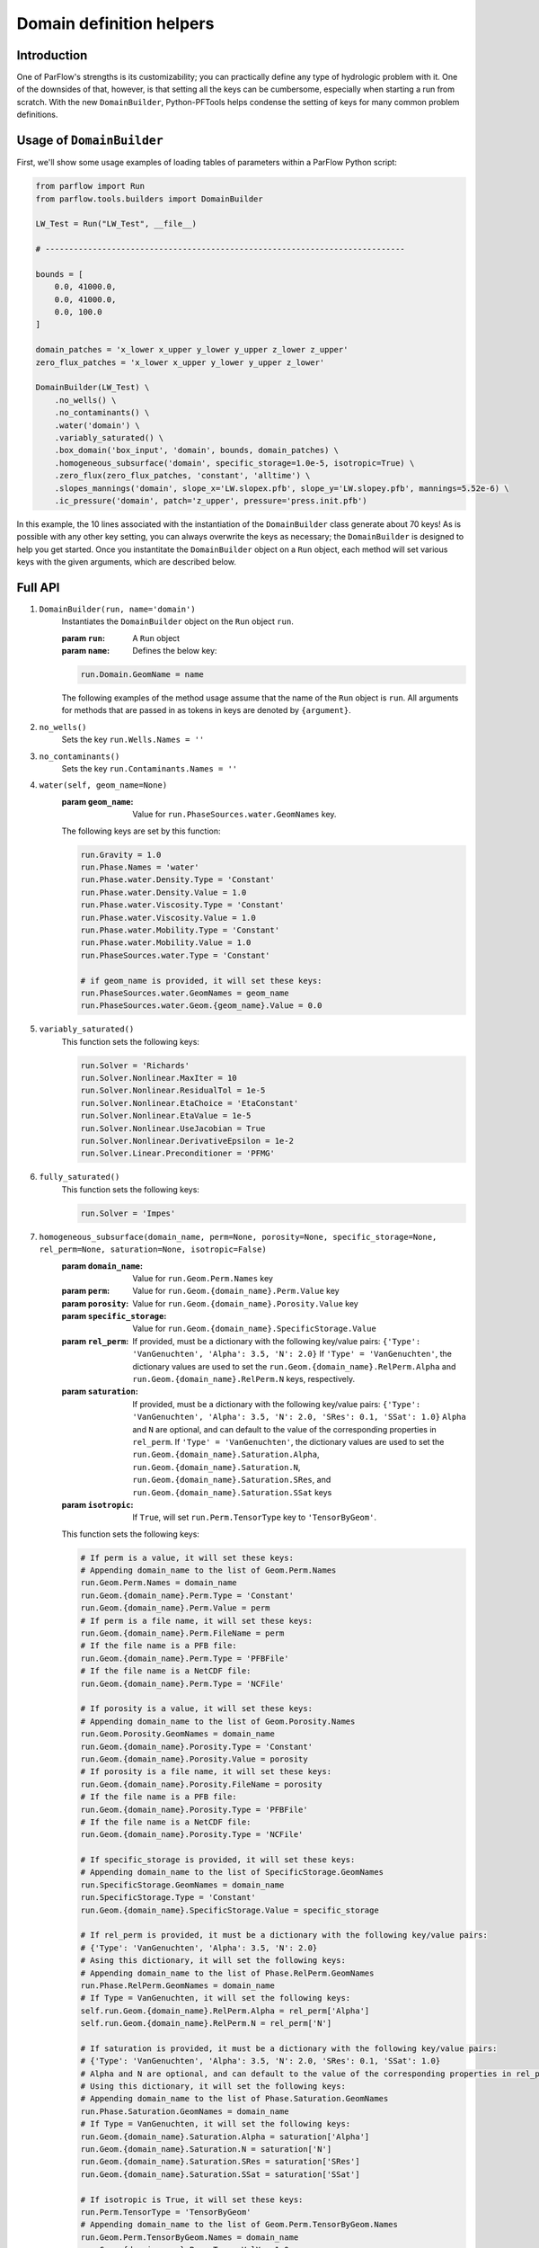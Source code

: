 ********************************************************************************
Domain definition helpers
********************************************************************************


================================================================================
Introduction
================================================================================

One of ParFlow's strengths is its customizability; you can practically define any type of hydrologic problem with it.
One of the downsides of that, however, is that setting all the keys can be cumbersome, especially when starting a run from scratch.
With the new ``DomainBuilder``, Python-PFTools helps condense the setting of keys for many common problem definitions.

================================================================================
Usage of ``DomainBuilder``
================================================================================

First, we'll show some usage examples of loading tables of parameters within a ParFlow Python script:

.. code-block:: python3

    from parflow import Run
    from parflow.tools.builders import DomainBuilder

    LW_Test = Run("LW_Test", __file__)

    # ----------------------------------------------------------------------------

    bounds = [
        0.0, 41000.0,
        0.0, 41000.0,
        0.0, 100.0
    ]

    domain_patches = 'x_lower x_upper y_lower y_upper z_lower z_upper'
    zero_flux_patches = 'x_lower x_upper y_lower y_upper z_lower'

    DomainBuilder(LW_Test) \
        .no_wells() \
        .no_contaminants() \
        .water('domain') \
        .variably_saturated() \
        .box_domain('box_input', 'domain', bounds, domain_patches) \
        .homogeneous_subsurface('domain', specific_storage=1.0e-5, isotropic=True) \
        .zero_flux(zero_flux_patches, 'constant', 'alltime') \
        .slopes_mannings('domain', slope_x='LW.slopex.pfb', slope_y='LW.slopey.pfb', mannings=5.52e-6) \
        .ic_pressure('domain', patch='z_upper', pressure='press.init.pfb')

In this example, the 10 lines associated with the instantiation of the ``DomainBuilder`` class generate about 70 keys!
As is possible with any other key setting, you can always overwrite the keys as necessary; the ``DomainBuilder`` is designed to help you get started.
Once you instantitate the ``DomainBuilder`` object on a ``Run`` object, each method will set various keys with the given arguments, which are described below.

================================================================================
Full API
================================================================================

1. ``DomainBuilder(run, name='domain')``
    Instantiates the ``DomainBuilder`` object on the ``Run`` object ``run``. 

    :param ``run``: A ``Run`` object
    :param ``name``: Defines the below key:

    .. code-block:: python3

        run.Domain.GeomName = name

    The following examples of the method usage assume that the name of the ``Run`` object is ``run``. 
    All arguments for methods that are passed in as tokens in keys are denoted by ``{argument}``.

2. ``no_wells()``
    Sets the key ``run.Wells.Names = ''``

3. ``no_contaminants()``
    Sets the key ``run.Contaminants.Names = ''``

4. ``water(self, geom_name=None)``
    :param ``geom_name``: Value for ``run.PhaseSources.water.GeomNames`` key.

    The following keys are set by this function:

    .. code-block:: python3

        run.Gravity = 1.0
        run.Phase.Names = 'water'
        run.Phase.water.Density.Type = 'Constant'
        run.Phase.water.Density.Value = 1.0
        run.Phase.water.Viscosity.Type = 'Constant'
        run.Phase.water.Viscosity.Value = 1.0
        run.Phase.water.Mobility.Type = 'Constant'
        run.Phase.water.Mobility.Value = 1.0
        run.PhaseSources.water.Type = 'Constant'

        # if geom_name is provided, it will set these keys:
        run.PhaseSources.water.GeomNames = geom_name
        run.PhaseSources.water.Geom.{geom_name}.Value = 0.0

5. ``variably_saturated()``
    This function sets the following keys:

    .. code-block:: python3

        run.Solver = 'Richards'
        run.Solver.Nonlinear.MaxIter = 10
        run.Solver.Nonlinear.ResidualTol = 1e-5
        run.Solver.Nonlinear.EtaChoice = 'EtaConstant'
        run.Solver.Nonlinear.EtaValue = 1e-5
        run.Solver.Nonlinear.UseJacobian = True
        run.Solver.Nonlinear.DerivativeEpsilon = 1e-2
        run.Solver.Linear.Preconditioner = 'PFMG'

6. ``fully_saturated()``
    This function sets the following keys:

    .. code-block:: python3

        run.Solver = 'Impes'

7. ``homogeneous_subsurface(domain_name, perm=None, porosity=None, specific_storage=None, rel_perm=None, saturation=None, isotropic=False)``
    :param ``domain_name``: Value for ``run.Geom.Perm.Names`` key
    :param ``perm``: Value for ``run.Geom.{domain_name}.Perm.Value`` key
    :param ``porosity``: Value for ``run.Geom.{domain_name}.Porosity.Value`` key
    :param ``specific_storage``: Value for ``run.Geom.{domain_name}.SpecificStorage.Value``
    :param ``rel_perm``: If provided, must be a dictionary with the following key/value pairs: ``{'Type': 'VanGenuchten', 'Alpha': 3.5, 'N': 2.0}``
        If ``'Type' = 'VanGenuchten'``, the dictionary values are used to set the ``run.Geom.{domain_name}.RelPerm.Alpha`` and ``run.Geom.{domain_name}.RelPerm.N`` keys, respectively.
    :param ``saturation``: If provided, must be a dictionary with the following key/value pairs: ``{'Type': 'VanGenuchten', 'Alpha': 3.5, 'N': 2.0, 'SRes': 0.1, 'SSat': 1.0}``
        ``Alpha`` and ``N`` are optional, and can default to the value of the corresponding properties in ``rel_perm``.
        If ``'Type' = 'VanGenuchten'``, the dictionary values are used to set the ``run.Geom.{domain_name}.Saturation.Alpha``,
        ``run.Geom.{domain_name}.Saturation.N``, ``run.Geom.{domain_name}.Saturation.SRes``, and ``run.Geom.{domain_name}.Saturation.SSat`` keys
    :param ``isotropic``: If ``True``, will set ``run.Perm.TensorType`` key to ``'TensorByGeom'``.
    
    This function sets the following keys:

    .. code-block:: python3

        # If perm is a value, it will set these keys:
        # Appending domain_name to the list of Geom.Perm.Names
        run.Geom.Perm.Names = domain_name
        run.Geom.{domain_name}.Perm.Type = 'Constant'
        run.Geom.{domain_name}.Perm.Value = perm
        # If perm is a file name, it will set these keys:
        run.Geom.{domain_name}.Perm.FileName = perm
        # If the file name is a PFB file:
        run.Geom.{domain_name}.Perm.Type = 'PFBFile'
        # If the file name is a NetCDF file:
        run.Geom.{domain_name}.Perm.Type = 'NCFile'

        # If porosity is a value, it will set these keys:
        # Appending domain_name to the list of Geom.Porosity.Names
        run.Geom.Porosity.GeomNames = domain_name
        run.Geom.{domain_name}.Porosity.Type = 'Constant'
        run.Geom.{domain_name}.Porosity.Value = porosity
        # If porosity is a file name, it will set these keys:
        run.Geom.{domain_name}.Porosity.FileName = porosity
        # If the file name is a PFB file:
        run.Geom.{domain_name}.Porosity.Type = 'PFBFile'
        # If the file name is a NetCDF file:
        run.Geom.{domain_name}.Porosity.Type = 'NCFile'

        # If specific_storage is provided, it will set these keys:
        # Appending domain_name to the list of SpecificStorage.GeomNames
        run.SpecificStorage.GeomNames = domain_name
        run.SpecificStorage.Type = 'Constant'
        run.Geom.{domain_name}.SpecificStorage.Value = specific_storage

        # If rel_perm is provided, it must be a dictionary with the following key/value pairs:
        # {'Type': 'VanGenuchten', 'Alpha': 3.5, 'N': 2.0}
        # Asing this dictionary, it will set the following keys:
        # Appending domain_name to the list of Phase.RelPerm.GeomNames
        run.Phase.RelPerm.GeomNames = domain_name
        # If Type = VanGenuchten, it will set the following keys:
        self.run.Geom.{domain_name}.RelPerm.Alpha = rel_perm['Alpha']
        self.run.Geom.{domain_name}.RelPerm.N = rel_perm['N']

        # If saturation is provided, it must be a dictionary with the following key/value pairs:
        # {'Type': 'VanGenuchten', 'Alpha': 3.5, 'N': 2.0, 'SRes': 0.1, 'SSat': 1.0}
        # Alpha and N are optional, and can default to the value of the corresponding properties in rel_perm
        # Using this dictionary, it will set the following keys:
        # Appending domain_name to the list of Phase.Saturation.GeomNames
        run.Phase.Saturation.GeomNames = domain_name
        # If Type = VanGenuchten, it will set the following keys:
        run.Geom.{domain_name}.Saturation.Alpha = saturation['Alpha']
        run.Geom.{domain_name}.Saturation.N = saturation['N']
        run.Geom.{domain_name}.Saturation.SRes = saturation['SRes']
        run.Geom.{domain_name}.Saturation.SSat = saturation['SSat']

        # If isotropic is True, it will set these keys:
        run.Perm.TensorType = 'TensorByGeom'
        # Appending domain_name to the list of Geom.Perm.TensorByGeom.Names
        run.Geom.Perm.TensorByGeom.Names = domain_name
        run.Geom.{domain_name}.Perm.TensorValX = 1.0
        run.Geom.{domain_name}.Perm.TensorValY = 1.0
        run.Geom.{domain_name}.Perm.TensorValZ = 1.0

8. ``box_domain(box_input, domain_geom_name, bounds=None, patches=None)``
    :param ``box_input``: Value for ``run.GeomInput.Names`` key
    :param ``domain_geom_name``: Value for ``run.Geom.{domain_geom_name}``
    :param ``bounds``: A list of values in the format ``[lower_x, upper_x, lower_y, upper_y, lower_z, upper_z]``, that 
        set the ``Lower.X``, ``Upper.X``, ``Lower.Y``, ``Upper.Y``, ``Lower.Z``, and ``Upper.Z`` keys for the ``run.Geom.{domain_geom_name}``
    :param ``patches``: Value for ``run.Geom.{domain_geom_name}.Patches``

    This function sets the following keys:

    .. code-block:: python3

        # Append box_input to the GeomInput.Names
        run.GeomInput.Names = box_input
        run.GeomInput.{box_input}.InputType = 'Box'
        run.GeomInput.{box_input}.GeomName = domain_geom_name

        # If bounds is not provided, it will default to using the ComputationalGrid keys to define the boundaries:
        run.Geom.{domain_geom_name}.Lower.X = 0.0
        run.Geom.{domain_geom_name}.Lower.Y = 0.0
        run.Geom.{domain_geom_name}.Lower.Z = 0.0
        run.Geom.{domain_geom_name}.Upper.X = run.ComputationalGrid.DX * run.ComputationalGrid.NX
        run.Geom.{domain_geom_name}.Upper.Y = run.ComputationalGrid.DY * run.ComputationalGrid.NY
        run.Geom.{domain_geom_name}.Upper.Z = run.ComputationalGrid.DZ * run.ComputationalGrid.NZ

        # Bounds should be provided as a list of coordinates in this order:
        # [lower_x, upper_x, lower_y, upper_y, lower_z, upper_z]
        run.Geom.{domain_geom_name}.Lower.X = bounds[0]
        run.Geom.{domain_geom_name}.Upper.X = bounds[1]
        run.Geom.{domain_geom_name}.Lower.Y = bounds[2]
        run.Geom.{domain_geom_name}.Upper.Y = bounds[3]
        run.Geom.{domain_geom_name}.Lower.Z = bounds[4]
        run.Geom.{domain_geom_name}.Upper.Z = bounds[5]

        # If patches is provided as a single string of the box domain patches (e.g., 'left right ...'), it will set this key:
        run.Geom.{domain_geom_name}.Patches = patches


9. ``slopes_mannings(self, domain_geom_name, slope_x=None, slope_y=None, mannings=None)``
    :param ``domain_geom_name``: Is appended to the value of the ``run.TopoSlopesX.GeomNames`` key
    :param ``slope_x``: If the value of ``slope_x`` is a number, this parameter sets the value for the ``run.TopoSlopesX.Geom.{domain_geom_name}.Value`` key. 
        If it is a filename, this parameter sets the value for the ``run.TopoSlopesX.FileName`` key.
    :param ``slope_y``: If the value of ``slope_y`` is a number, this parameter sets the value for the ``run.TopoSlopesY.Geom.{domain_geom_name}.Value`` key. 
        If it is a filename, this parameter sets the value for the ``run.TopoSlopesY.FileName`` key.
    :param ``mannings``: If the value of ``mannings`` is a number, this parameter sets the value for the ``run.Mannings.Geom.{domain_geom_name}.Value`` key. 
        If it is a filename, this parameter sets the value for the ``run.Mannings.FileName = mannings`` key.

    This function sets the following keys:

    .. code-block:: python3

        # If slope_x is provided, it will set these keys:
        # Appending domain_name to the list of TopoSlopesX.GeomNames
        run.TopoSlopesX.GeomNames = domain_geom_name
        # If slope_x is a number, it will set these keys:
        run.TopoSlopesX.Type = 'Constant'
        run.TopoSlopesX.Geom.{domain_geom_name}.Value = slope_x
        # If slope_x is a file name, it will set these keys:
        run.TopoSlopesX.FileName = slope_x
        # If the file name is a PFB file:
        run.TopoSlopesX.Type = 'PFBFile'
        # If the file name is a NetCDF file:
        run.TopoSlopesX.Type = 'NCFile'

        # If slope_y is provided, it will set these keys:
        # Appending domain_name to the list of TopoSlopesY.GeomNames
        run.TopoSlopesY.GeomNames = domain_geom_name
        # If slope_y is a number, it will set these keys:
        run.TopoSlopesY.Type = 'Constant'
        run.TopoSlopesY.Geom.{domain_geom_name}.Value = slope_y
        # If slope_y is a file name, it will set these keys:
        run.TopoSlopesY.FileName = slope_y
        # If the file name is a PFB file:
        run.TopoSlopesY.Type = 'PFBFile'
        # If the file name is a NetCDF file:
        run.TopoSlopesY.Type = 'NCFile'

        # If mannings is provided, it will set these keys:
        # Appending domain_name to the list of Mannings.GeomNames
        run.Mannings.GeomNames = domain_geom_name
        # If mannings is a number, it will set these keys:
        run.Mannings.Type = 'Constant'
        run.Mannings.Geom.{domain_geom_name}.Value = mannings
        # If mannings is a file name, it will set these keys:
        run.Mannings.FileName = mannings
        # If the file name is a PFB file:
        run.Mannings.Type = 'PFBFile'
        # If the file name is a NetCDF file:
        run.Mannings.Type = 'NCFile'

10. ``zero_flux(self, patches, cycle_name, interval_name)``
    :param ``patches``: Values for ``run.BCPressure.PatchNames`` key
    :param ``cycle_name``: Value for ``run.Patch[patch].BCPressure.Cycle`` key
    :param ``interval_name``: Value for ``run.Patch[patch].BCPressure[interval_name]`` key

    This function sets the following keys:

    .. code-block:: python3

        run.BCPressure.PatchNames += [patch]
        run.Patch[patch].BCPressure.Type = 'FluxConst'
        run.Patch[patch].BCPressure.Cycle = cycle_name
        run.Patch[patch].BCPressure[interval_name].Value = 0.0

11. ``ic_pressure(self, domain_geom_name, patch, pressure)``
    :param ``domain_geom_name``: Value for ``run.ICPressure.GeomNames`` key
    :param ``patch``: Value for ``run.Geom.{domain_geom_name}.ICPressure.RefPatch`` key
    :param ``pressure``: Value for ``run.Geom.domain.ICPressure.FileName`` key

    This function sets the following keys:

    .. code-block:: python3

        run.ICPressure.GeomNames = domain_geom_name
        run.Geom.{domain_geom_name}.ICPressure.RefPatch = patch

        # If pressure is a PFB file, it will set the following keys:
        run.ICPressure.Type = 'PFBFile'
        run.Geom.domain.ICPressure.FileName = pressure

12. ``clm(met_file_name, top_patch, cycle_name, interval_name)``
    :param ``met_file_name``: Value for ``run.Solver.CLM.MetFileName`` key
    :param ``top_patch``: Value for ``run.Patch.{top_patch}`` key
    :param ``cycle_name``: Value for ``run.Patch.{top_patch}.BCPressure.Cycle`` key
    :param ``interval_name``: Value for ``run.Patch.{top_patch}.BCPressure.{interval_name}`` key

    This function sets the following keys:

    .. code-block:: python3

        # Ensure time step is hourly
        run.TimeStep.Type = 'Constant'
        run.TimeStep.Value = 1.0

        # Ensure OverlandFlow is the top boundary condition
        run.Patch.{top_patch}.BCPressure.Type = 'OverlandFlow'
        run.Patch.{top_patch}.BCPressure.Cycle = cycle_name
        run.Patch.{top_patch}.BCPressure.{interval_name}.Value = 0.0

        # Set CLM keys
        run.Solver.LSM = 'CLM'
        run.Solver.CLM.CLMFileDir = "."
        run.Solver.PrintCLM = True
        run.Solver.CLM.Print1dOut = False
        run.Solver.BinaryOutDir = False
        run.Solver.CLM.DailyRST = True
        run.Solver.CLM.SingleFile = True
        run.Solver.CLM.CLMDumpInterval = 24
        run.Solver.CLM.WriteLogs = False
        run.Solver.CLM.WriteLastRST = True
        run.Solver.CLM.MetForcing = '1D'
        run.Solver.CLM.MetFileName = met_file_name
        run.Solver.CLM.MetFilePath = "."
        run.Solver.CLM.MetFileNT = 24
        run.Solver.CLM.IstepStart = 1.0
        run.Solver.CLM.EvapBeta = 'Linear'
        run.Solver.CLM.VegWaterStress = 'Saturation'
        run.Solver.CLM.ResSat = 0.1
        run.Solver.CLM.WiltingPoint = 0.12
        run.Solver.CLM.FieldCapacity = 0.98
        run.Solver.CLM.IrrigationType = 'none'

13. ``well(name, type, x, y, z_upper, z_lower, cycle_name, interval_name, action='Extraction', saturation=1.0, phase='water', hydrostatic_pressure=None, value=None)``
    :param ``name``: Name to be appended to ``run.Wells.Names`` key
    :param ``type``: Value for ``run.Wells.{name}.Type`` key
    :param ``x``: Value for ``run.Wells.{name}.X`` key
    :param ``y``: Value for ``run.Wells.{name}.Y`` key
    :param ``z_upper``: Value for ``run.Wells.{name}.ZUpper`` key
    :param ``z_lower``: Value for ``run.Wells.{name}.ZLower`` key
    :param ``cycle_name``: Value for ``run.Wells.{name}.Cycle`` key
    :param ``interval_name``: Value for ``run.Wells.{name}.{interval_name}``
    :param ``action``: Value for ``run.Wells.{name}.Action = action`` key
    :param ``saturation``: Value for ``run.Wells.{name}.{interval_name}.Saturation.{phase}.Value`` key
    :param ``phase``: Value for ``run.Wells.{name}.{interval_name}.Injection.Flux.{phase}`` key
    :param ``hydrostatic_pressure``: Value for ``run.Wells.{name}.{interval_name}.Pressure.Value`` key
    :param ``value``: Value for ``run.Wells.{name}.{interval_name}.Injection.Flux.{phase}.Value`` key
    
    This function sets the following keys:

    .. code-block:: python3

        # Append name to Wells.Names
        run.Wells.Names += [name]

        run.Wells.{name}.InputType = 'Vertical'
        run.Wells.{name}.Action = action
        run.Wells.{name}.Type = type
        run.Wells.{name}.X = x
        run.Wells.{name}.Y = y
        run.Wells.{name}.ZUpper = z_upper
        run.Wells.{name}.ZLower = z_lower
        run.Wells.{name}.Method = 'Standard'
        run.Wells.{name}.Cycle = cycle_name
        run.Wells.{name}.{interval_name}.Saturation.{phase}.Value = saturation

        # If type is set to 'Pressure', set Pressure.Value
        run.Wells.{name}.{interval_name}.Pressure.Value = hydrostatic_pressure

        # For extraction wells (run.Wells.{name}.Action = 'Extraction'), set these keys:
        # If type is set to 'Pressure' and value is provided, set Extraction.Pressure.Value
        run.Wells.{name}.{interval_name}.Extraction.Pressure.Value = value
        # If type is set to 'Flux' and value is provided, set Extraction.Flux.{phase}.Value
        run.Wells.{name}.{interval_name}.Extraction.Flux.{phase}.Value = value

        # For injection wells (run.Wells.{name}.Action = 'Injection'), set these keys:
        # if type is set to 'Pressure' and value is provided, set Injection.Pressure.Value
        run.Wells.{name}.{interval_name}.Injection.Pressure.Value = value
        # If type is set to 'Flux' and value is provided, set Injection.Flux.{phase}.Value
        run.Wells.{name}.{interval_name}.Injection.Flux.{phase}.Value = value

14. ``spinup_timing(self, initial_step, dump_interval)``:
    :param ``initial_step``: Value for ``run.TimeStep.InitialStep`` key
    :param ``dump_interval``: Value for ``run.TimingInfo.DumpInterval`` key

    This function sets the following keys:

    .. code-block:: python3

        run.TimingInfo.BaseUnit = 1
        run.TimingInfo.StartCount = 0
        run.TimingInfo.StartTime = 0.0
        run.TimingInfo.StopTime = 10000000
        run.TimingInfo.DumpInterval = dump_interval
        run.TimeStep.Type = 'Growth'
        run.TimeStep.InitialStep = initial_step
        run.TimeStep.GrowthFactor = 1.1
        run.TimeStep.MaxStep = 1000000
        run.TimeStep.MinStep = 0.1
